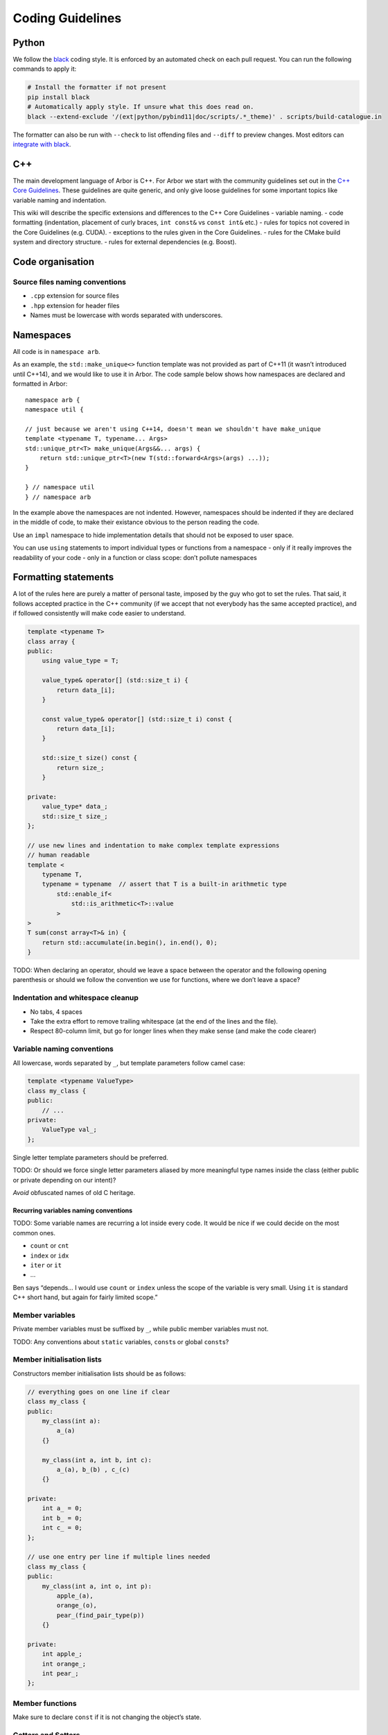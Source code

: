 .. _contribcodingstyle:

Coding Guidelines
=================

Python
------

We follow the `black <https://black.readthedocs.io/en/stable/index.html>`__
coding style. It is enforced by an automated check on each pull request. You can
run the following commands to apply it:

.. code::

   # Install the formatter if not present
   pip install black
   # Automatically apply style. If unsure what this does read on.
   black --extend-exclude '/(ext|python/pybind11|doc/scripts/.*_theme)' . scripts/build-catalogue.in

The formatter can also be run with ``--check`` to list offending files and
``--diff`` to preview changes. Most editors can `integrate with black
<https://black.readthedocs.io/en/stable/integrations/editors.html>`__.

C++
---

The main development language of Arbor is C++. For Arbor we start with
the community guidelines set out in the `C++ Core
Guidelines <http://isocpp.github.io/CppCoreGuidelines/>`__. These
guidelines are quite generic, and only give loose guidelines for some
important topics like variable naming and indentation.

This wiki will describe the specific extensions and differences to the
C++ Core Guidelines - variable naming. - code formatting (indentation,
placement of curly braces, ``int const&`` vs ``const int&`` etc.) -
rules for topics not covered in the Core Guidelines (e.g. CUDA). -
exceptions to the rules given in the Core Guidelines. - rules for the
CMake build system and directory structure. - rules for external
dependencies (e.g. Boost).

.. TODO::
    This page needs revision.

Code organisation
-----------------

Source files naming conventions
~~~~~~~~~~~~~~~~~~~~~~~~~~~~~~~

.. TODO:: describe the public/private header and source code organization.

-  ``.cpp`` extension for source files
-  ``.hpp`` extension for header files
-  Names must be lowercase with words separated with underscores.

Namespaces
----------

All code is in ``namespace arb``.

As an example, the ``std::make_unique<>`` function template was not
provided as part of C++11 (it wasn’t introduced until C++14), and we
would like to use it in Arbor. The code sample below shows how
namespaces are declared and formatted in Arbor:

::

   namespace arb {
   namespace util {

   // just because we aren't using C++14, doesn't mean we shouldn't have make_unique
   template <typename T, typename... Args>
   std::unique_ptr<T> make_unique(Args&&... args) {
       return std::unique_ptr<T>(new T(std::forward<Args>(args) ...));
   }

   } // namespace util
   } // namespace arb

In the example above the namespaces are not indented. However,
namespaces should be indented if they are declared in the middle of
code, to make their existance obvious to the person reading the code.

Use an ``impl`` namespace to hide implementation details that should not
be exposed to user space.

You can use ``using`` statements to import individual types or functions
from a namespace - only if it really improves the readability of your
code - only in a function or class scope: don’t pollute namespaces

Formatting statements
---------------------

A lot of the rules here are purely a matter of personal taste, imposed
by the guy who got to set the rules. That said, it follows accepted
practice in the C++ community (if we accept that not everybody has the
same accepted practice), and if followed consistently will make code
easier to understand.

.. code:: c++

   template <typename T>
   class array {
   public:
       using value_type = T;

       value_type& operator[] (std::size_t i) {
           return data_[i];
       }

       const value_type& operator[] (std::size_t i) const {
           return data_[i];
       }

       std::size_t size() const {
           return size_;
       }

   private:
       value_type* data_;
       std::size_t size_;
   };

   // use new lines and indentation to make complex template expressions
   // human readable
   template <
       typename T,
       typename = typename  // assert that T is a built-in arithmetic type
           std::enable_if<
               std::is_arithmetic<T>::value
           >
   >
   T sum(const array<T>& in) {
       return std::accumulate(in.begin(), in.end(), 0);
   }

TODO: When declaring an operator, should we leave a space between the
operator and the following opening parenthesis or should we follow the
convention we use for functions, where we don’t leave a space?

Indentation and whitespace cleanup
~~~~~~~~~~~~~~~~~~~~~~~~~~~~~~~~~~

-  No tabs, 4 spaces
-  Take the extra effort to remove trailing whitespace (at the end of
   the lines and the file).
-  Respect 80-column limit, but go for longer lines when they make sense
   (and make the code clearer)

Variable naming conventions
~~~~~~~~~~~~~~~~~~~~~~~~~~~

All lowercase, words separated by ``_``, but template parameters follow
camel case:

.. code:: c++

   template <typename ValueType>
   class my_class {
   public:
       // ...
   private:
       ValueType val_;
   };

Single letter template parameters should be preferred.

TODO: Or should we force single letter parameters aliased by more
meaningful type names inside the class (either public or private
depending on our intent)?

*Avoid* obfuscated names of old C heritage.

Recurring variables naming conventions
^^^^^^^^^^^^^^^^^^^^^^^^^^^^^^^^^^^^^^

TODO: Some variable names are recurring a lot inside every code. It
would be nice if we could decide on the most common ones.

-  ``count`` or ``cnt``
-  ``index`` or ``idx``
-  ``iter`` or ``it``
-  …

Ben says “depends… I would use ``count`` or ``index`` unless the scope
of the variable is very small. Using ``it`` is standard C++ short hand,
but again for fairly limited scope.”

Member variables
~~~~~~~~~~~~~~~~

Private member variables must be suffixed by ``_``, while public member
variables must not.

TODO: Any conventions about ``static`` variables, ``const``\ s or global
``const``\ s?

Member initialisation lists
~~~~~~~~~~~~~~~~~~~~~~~~~~~

Constructors member initialisation lists should be as follows:

.. code:: c++

   // everything goes on one line if clear
   class my_class {
   public:
       my_class(int a):
           a_(a)
       {}

       my_class(int a, int b, int c):
           a_(a), b_(b) , c_(c)
       {}

   private:
       int a_ = 0;
       int b_ = 0;
       int c_ = 0;
   };

   // use one entry per line if multiple lines needed
   class my_class {
   public:
       my_class(int a, int o, int p):
           apple_(a),
           orange_(o),
           pear_(find_pair_type(p))
       {}

   private:
       int apple_;
       int orange_;
       int pear_;
   };

Member functions
~~~~~~~~~~~~~~~~

Make sure to declare ``const`` if it is not changing the object’s state.

Getters and Setters
~~~~~~~~~~~~~~~~~~~

Before filling up a class with getters and setters, consider seriously
if those members are meant actually to be public. If nonetheless getters
and/or setters are needed, don’t use the ``get_`` and ``set_`` prefixes.

.. code:: c++

   template <typename T>
   class my_class {
   public:
       // ...
       T value() const {
           return value_;
       }

       void value(const T& val) {
           // perhaps do something before assigning, otherwise it could be just public
           value_ = val;
       }
   private:
       T value_;
   };

Declaring references and pointers
~~~~~~~~~~~~~~~~~~~~~~~~~~~~~~~~~

.. code:: c++

   // ok
   std::string& s = ...;
   const std::string& s = ...;
   std::string* s = ...;
   const std::string* s = ...;
   std::string* const s = ...;

   // not ok
   std::string &s = ...;
   const std::string &s = ...;
   std::string *s = ...;
   const std::string *s = ...;
   std::string *const s = ...;

Generally, we follow C++’s convention for references and pointers, as it
is the style used in the C++ standard, and also the recommendation of
the `C++ Core Guidelines
NL.18 <http://isocpp.github.io/CppCoreGuidelines/#nl18-use-c-style-declarator-layout>`__.
Precedence and the C++ language grammar may offer some support the other
convention, but not enough support!

Macros
~~~~~~

Macros are C-ish, so they must be avoided. If not possible, they must be
written in capitals, with words separated by underscores.

Always use ``{}``, even for single statement ``if``, ``for``, etc
~~~~~~~~~~~~~~~~~~~~~~~~~~~~~~~~~~~~~~~~~~~~~~~~~~~~~~~~~~~~~~~~~

It makes code clearer, and avoids nasty bugs that occur when
refactoring. It also avoids some errors when merging with git.

::


   // ok
   for (auto& v: vector) {
       // increment the value!
       v++;
   }

   // bad
   for (auto& v: vector)
       // increment the value!
       v++;

don’t put ``{`` on a new line
~~~~~~~~~~~~~~~~~~~~~~~~~~~~~

Except when indentation of arguments or when doing member initialization
in constructors.

::

   // it makes sense to have the { on a new line here for clarity
   std::vector<std::string> foo(
       std::vector<std::vector<int>>& values,
       std::map<int, std::string>& name_table)
   {
       // do some work
   }

leave a space between ``if``, ``for`` etc and following parenthesis
~~~~~~~~~~~~~~~~~~~~~~~~~~~~~~~~~~~~~~~~~~~~~~~~~~~~~~~~~~~~~~~~~~~

Accords with `K&R
style <http://isocpp.github.io/CppCoreGuidelines/CppCoreGuidelines.html#Rl-knr>`__,
and makes a visual distinction with function evaluation

::

   // ok
   for (auto& v: vector) {
       v++;
   }

   // not ok
   for(auto& v: vector) {
       v++;
   }

use ``using`` instead of ``typedef``
~~~~~~~~~~~~~~~~~~~~~~~~~~~~~~~~~~~~

It is easier to read, consistent with ``auto``:

::

   // good
   using int_container = std::vector<int>;

   // bad
   typedef std::vector<int> int_container;

and can be used for template aliases

::

   template <typename T>
   using aligned_container = std::vector<T, my_fancy_aligned_allocator<T>>;

Use scoped enum instead of enum
~~~~~~~~~~~~~~~~~~~~~~~~~~~~~~~

::

   // good
   enum class ionKind {sodium, calcium};
   // bad
   enum ionKind {ion_sodium, ion_calcium};

And stick to the naming scheme for all enums of ``xxxKind`` to make it
clear throughout the code whenever an enum is being used, for example:

::

   auto i = current(voltage, ionKind::calcium);

Use ``struct`` for POD wrappers
~~~~~~~~~~~~~~~~~~~~~~~~~~~~~~~

But ``class`` if it has any sort of fancy logic associated with it

Memory management
-----------------

use ``unique_ptr``
~~~~~~~~~~~~~~~~~~

Actually, feel free to use naked pointers in your code, but make sure
that you use smart pointers to handle allocation and freeing of memory.
When a developer sees a naked pointer in Arbor they can think “good, I
don’t have to worry about responsibility for freeing that memory”.
Furthermore, if ``unique_ptr`` handles allocation and freeing of memory,
the user doesn’t have to concern themselves with freeing memory ever.

This practice implies that care must be taken to ensure that the
resource managed by a ``unique_ptr`` has to outlive any raw pointers
that are obtained from its ``get()`` member.

while avoiding ``shared_ptr`` whenever possible
~~~~~~~~~~~~~~~~~~~~~~~~~~~~~~~~~~~~~~~~~~~~~~~

If you think long and hard, you will probably realise that you actually
want a ``unique_ptr``. Shared pointers have performance overheads, and
are quite easy to misuse. For example by creating circular references
that ironically lead to memory never being freed.

Header files
------------

use pragma once
~~~~~~~~~~~~~~~

Use ``#pragma once`` to guard against including the same header twice.
This might not be completely standard compliant, but it is supported by
every compiler under the sun, and is much cleaner than ``#ifdef``
guards.

don’t rely on headers being included elsewhere
~~~~~~~~~~~~~~~~~~~~~~~~~~~~~~~~~~~~~~~~~~~~~~

For example, if you use ``std::vector<int>`` in a file, make sure to
have ``#include <vector>`` at the top of the source file.

Relying on headers being include elsewhere can lead to portability
problems, for example on OS X you have to ``#include <cmath>`` for some
math functions that are imported via other header files with gcc on
Linux.

Sort headers alphabetically
~~~~~~~~~~~~~~~~~~~~~~~~~~~

To make it easy to search for a header in a long list of includes.

For example:

.. code:: c++

   #include <algorithm>
   #include <fstream>
   #include <map>
   #include <queue>
   #include <set>

use C++ wrappers for C standard headers
~~~~~~~~~~~~~~~~~~~~~~~~~~~~~~~~~~~~~~~

.. code:: c++

   // good
   #include <cmath>
   #include <cstdio>

   // bad
   #include <math.h>
   #include <stdio.h>

when calling C stdlib functions, use the ``std::``-prefix versions,
e.g., ``std::printf(...)`` instead of ``printf``. Most of the times C++
wrappers just bring into ``std`` the C declarations, but sometimes the
wrappers have more syntactic sugar and call the same internal builtins
that their C counterparts call (for example GCC).

group headers together
~~~~~~~~~~~~~~~~~~~~~~

In the following order

1. C++ standard libary
2. system C headers (POSIX, kernel interfaces etc.)
3. external libraries
4. public arbor headers
5. private arbor headers

For example:

.. code:: c++

   // first C++ standard headers
   #include <algorithm>
   #include <fstream>
   #include <map>

   // then system C headers
   #include <signal.h>
   #include <sys/select.h>

   // externals
   #include <vector/Vector.hpp>

   // public arbor headers
   #include <arbor/common_types.hpp>
   #include <arbor/simulation.hpp>

   // private arbor headers (note we use quotes for private project headers).
   #include "cell_group.hpp"
   #include "util/optional.hpp"
